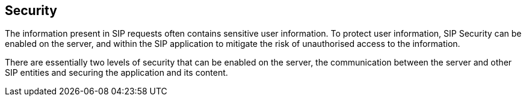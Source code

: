 

++++++++++++++++++++++++++++++++++++++
<!-- chapter id nickname: sssecurity -->
++++++++++++++++++++++++++++++++++++++
    
[[ssecurity-Sip_Servlet_Security]]

== Security

The information present in SIP requests often contains sensitive user
  information. To protect user information, SIP Security can be enabled on the
  server, and within the SIP application to mitigate the risk of unauthorised
  access to the information.

There are essentially two levels of security that can be enabled on
  the server, the communication between the server and other SIP entities and
  securing the application and its content.

